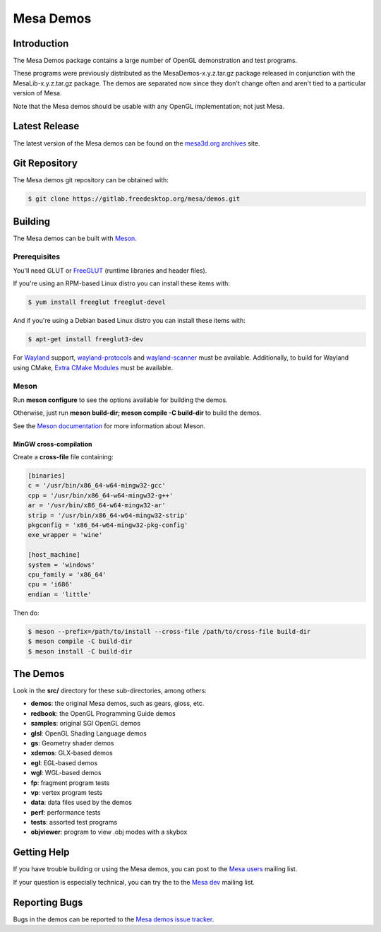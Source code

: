 Mesa Demos
==========

Introduction
------------

The Mesa Demos package contains a large number of OpenGL demonstration
and test programs.

These programs were previously distributed as the MesaDemos-x.y.z.tar.gz
package released in conjunction with the MesaLib-x.y.z.tar.gz package.
The demos are separated now since they don't change often and
aren't tied to a particular version of Mesa.

Note that the Mesa demos should be usable with any OpenGL implementation;
not just Mesa.

Latest Release
--------------

The latest version of the Mesa demos can be found on the `mesa3d.org
archives <https://archive.mesa3d.org/demos/>`_ site.

Git Repository
--------------

The Mesa demos git repository can be obtained with:

.. code-block:: sh

  $ git clone https://gitlab.freedesktop.org/mesa/demos.git


Building
--------

The Mesa demos can be built with `Meson <https://mesonbuild.com/>`_.


Prerequisites
^^^^^^^^^^^^^

You'll need GLUT or `FreeGLUT <http://freeglut.sourceforge.net/>`_
(runtime libraries and header files).

If you're using an RPM-based Linux distro you can install these items
with:

.. code-block:: sh

  $ yum install freeglut freeglut-devel

And if you're using a Debian based Linux distro you can install these
items with:

.. code-block:: sh

  $ apt-get install freeglut3-dev

For `Wayland <https://wayland.freedesktop.org/>`_ support,
`wayland-protocols <https://gitlab.freedesktop.org/wayland/wayland-protocols>`_
and
`wayland-scanner <https://gitlab.freedesktop.org/wayland/wayland>`_
must be available.  Additionally, to build for Wayland using CMake,
`Extra CMake Modules <https://invent.kde.org/frameworks/extra-cmake-modules>`_
must be available.

Meson
^^^^^

Run **meson configure** to see the options available for building
the demos.

Otherwise, just run **meson build-dir; meson compile -C build-dir** to
build the demos.

See the `Meson documentation <https://mesonbuild.com/>`_ for more
information about Meson.


MinGW cross-compilation
"""""""""""""""""""""""

Create a **cross-file** file containing:

.. code-block:: ini

  [binaries]
  c = '/usr/bin/x86_64-w64-mingw32-gcc'
  cpp = '/usr/bin/x86_64-w64-mingw32-g++'
  ar = '/usr/bin/x86_64-w64-mingw32-ar'
  strip = '/usr/bin/x86_64-w64-mingw32-strip'
  pkgconfig = 'x86_64-w64-mingw32-pkg-config'
  exe_wrapper = 'wine'

  [host_machine]
  system = 'windows'
  cpu_family = 'x86_64'
  cpu = 'i686'
  endian = 'little'

Then do:

.. code-block:: sh

  $ meson --prefix=/path/to/install --cross-file /path/to/cross-file build-dir
  $ meson compile -C build-dir
  $ meson install -C build-dir

The Demos
---------

Look in the **src/** directory for these sub-directories, among others:

- **demos**: the original Mesa demos, such as gears, gloss, etc.
- **redbook**: the OpenGL Programming Guide demos
- **samples**: original SGI OpenGL demos
- **glsl**: OpenGL Shading Language demos
- **gs**: Geometry shader demos
- **xdemos**: GLX-based demos
- **egl**: EGL-based demos
- **wgl**: WGL-based demos
- **fp**: fragment program tests
- **vp**: vertex program tests
- **data**: data files used by the demos
- **perf**: performance tests
- **tests**: assorted test programs
- **objviewer**: program to view .obj modes with a skybox


Getting Help
------------

If you have trouble building or using the Mesa demos, you can post
to the `Mesa users <http://lists.freedesktop.org/mailman/listinfo/mesa-users>`_
mailing list.

If your question is especially technical, you can try the
to the `Mesa dev <http://lists.freedesktop.org/mailman/listinfo/mesa-dev>`_
mailing list.


Reporting Bugs
--------------

Bugs in the demos can be reported to the
`Mesa demos issue tracker <https://gitlab.freedesktop.org/mesa/demos/-/issues>`_.

